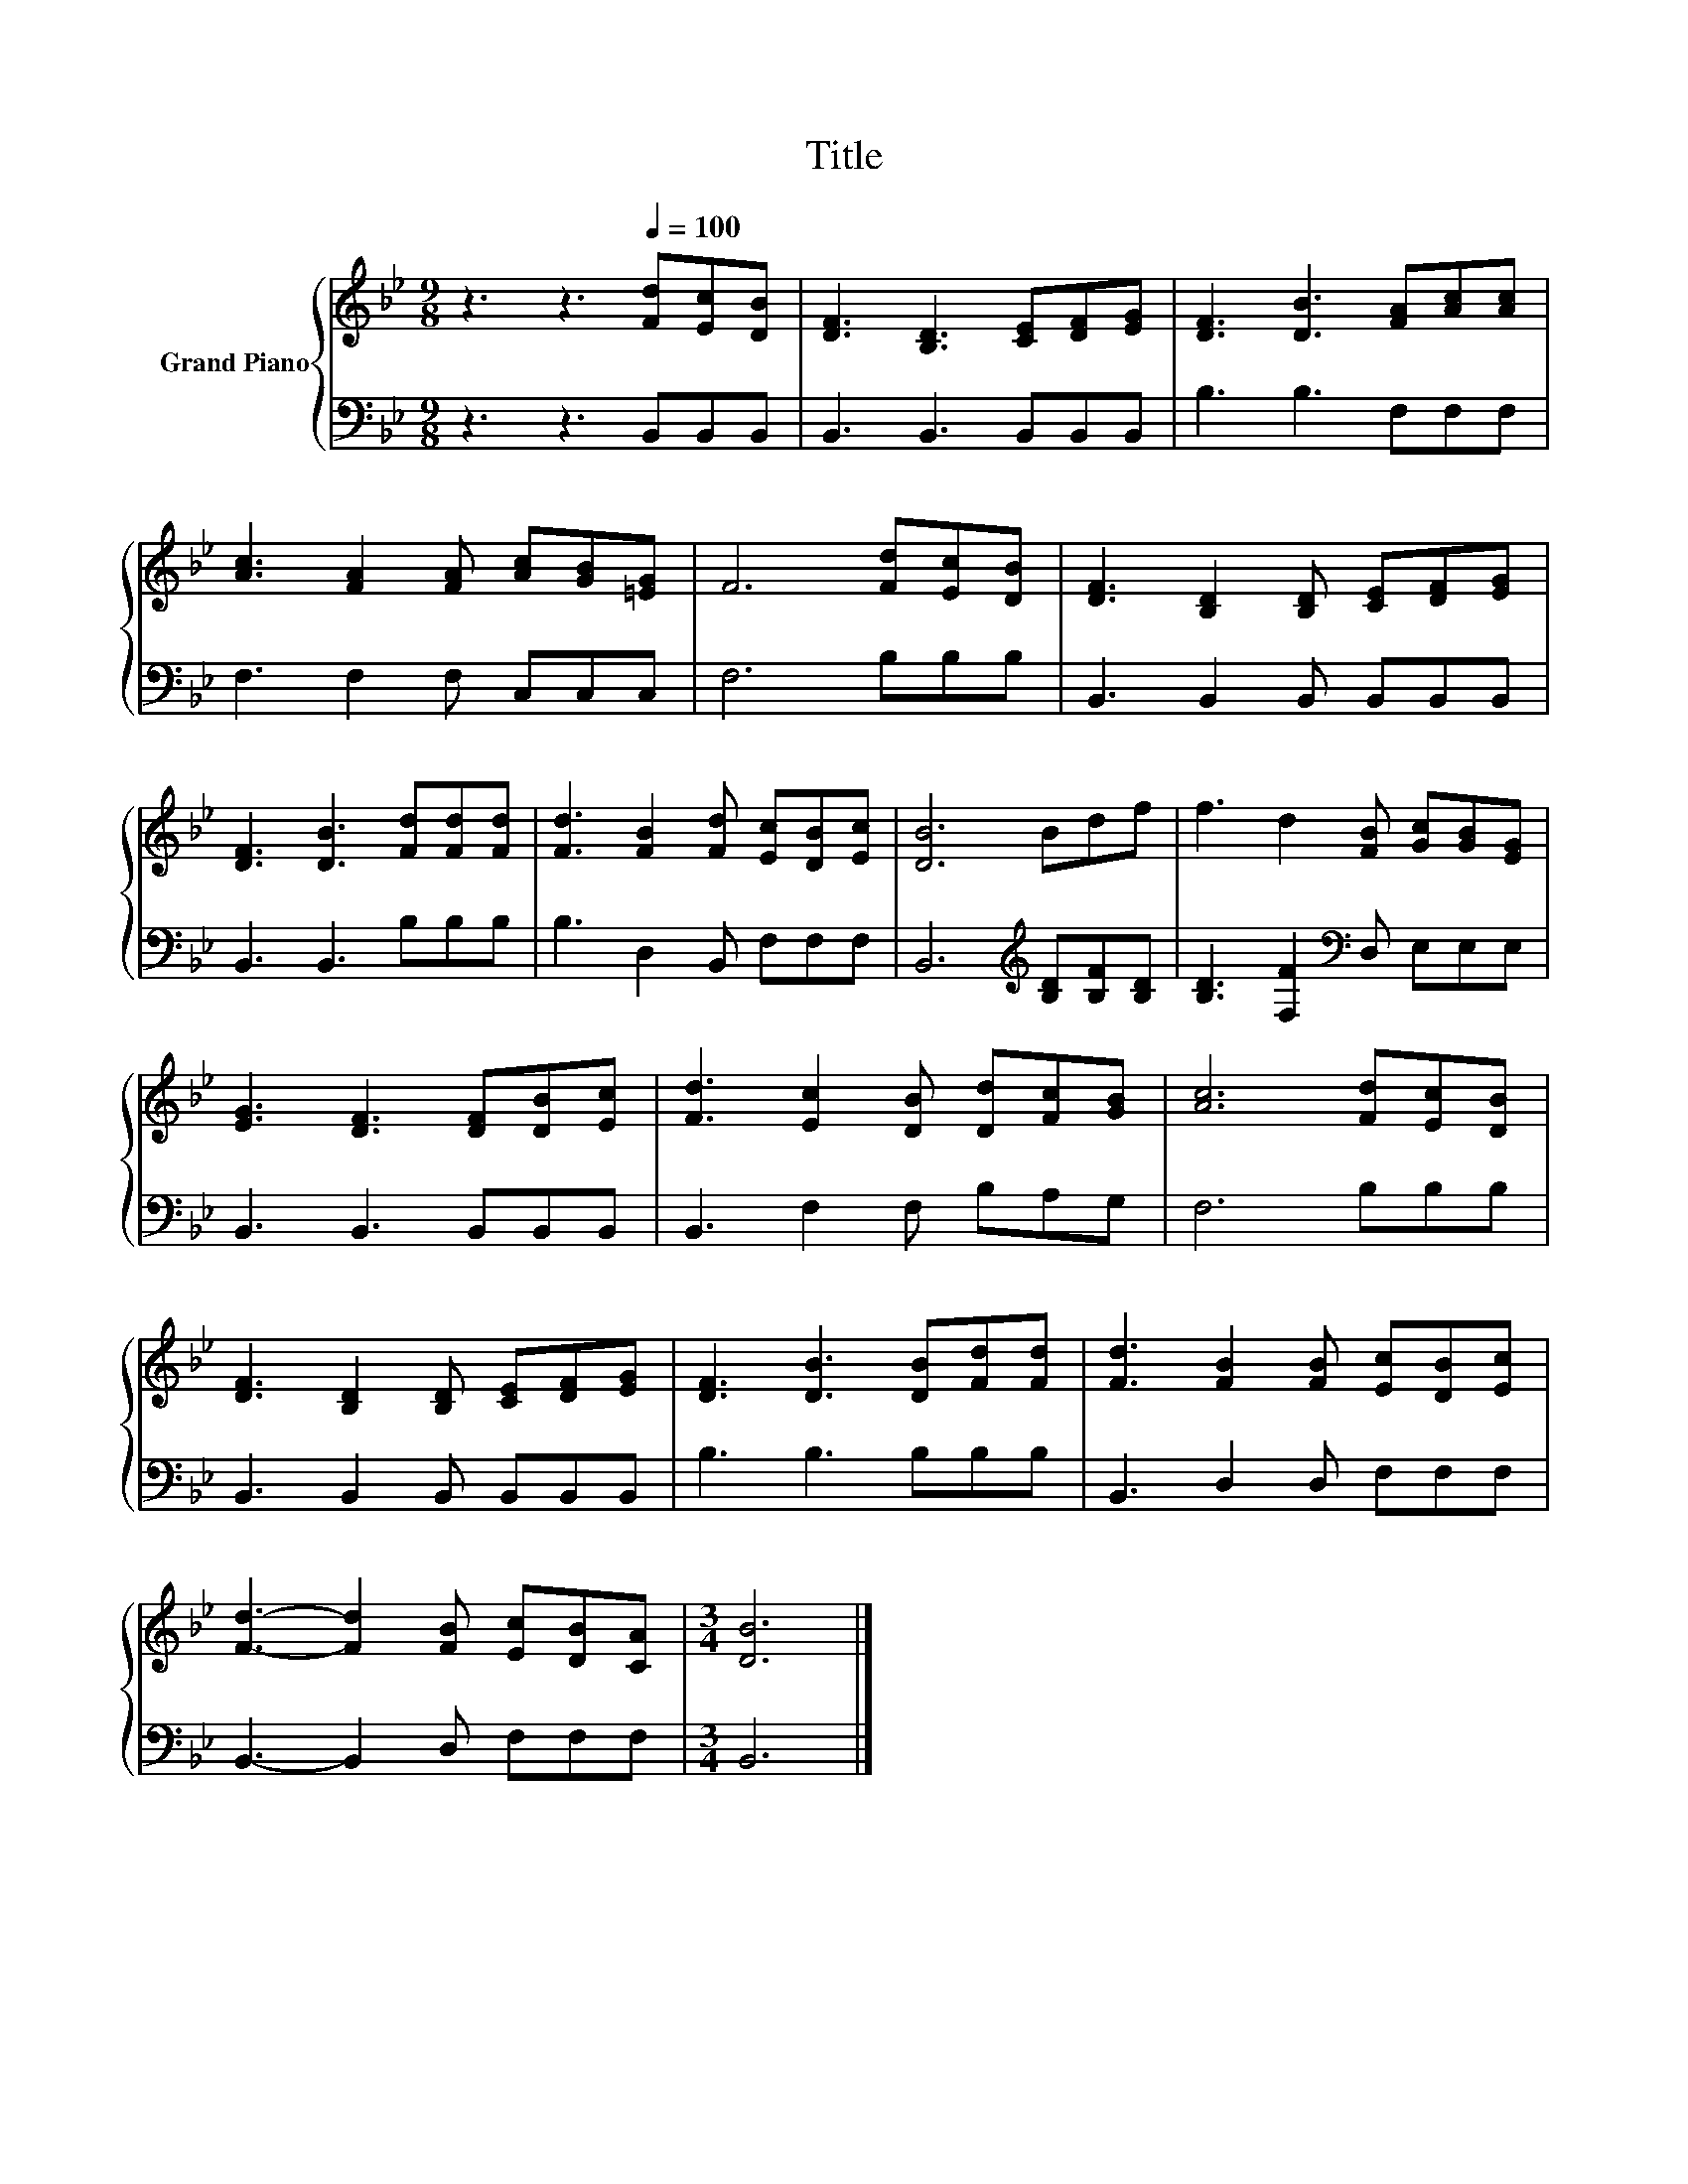 X:1
T:Title
%%score { 1 | 2 }
L:1/8
M:9/8
K:Bb
V:1 treble nm="Grand Piano"
V:2 bass 
V:1
 z3 z3[Q:1/4=100] [Fd][Ec][DB] | [DF]3 [B,D]3 [CE][DF][EG] | [DF]3 [DB]3 [FA][Ac][Ac] | %3
 [Ac]3 [FA]2 [FA] [Ac][GB][=EG] | F6 [Fd][Ec][DB] | [DF]3 [B,D]2 [B,D] [CE][DF][EG] | %6
 [DF]3 [DB]3 [Fd][Fd][Fd] | [Fd]3 [FB]2 [Fd] [Ec][DB][Ec] | [DB]6 Bdf | f3 d2 [FB] [Gc][GB][EG] | %10
 [EG]3 [DF]3 [DF][DB][Ec] | [Fd]3 [Ec]2 [DB] [Dd][Fc][GB] | [Ac]6 [Fd][Ec][DB] | %13
 [DF]3 [B,D]2 [B,D] [CE][DF][EG] | [DF]3 [DB]3 [DB][Fd][Fd] | [Fd]3 [FB]2 [FB] [Ec][DB][Ec] | %16
 [Fd]3- [Fd]2 [FB] [Ec][DB][CA] |[M:3/4] [DB]6 |] %18
V:2
 z3 z3 B,,B,,B,, | B,,3 B,,3 B,,B,,B,, | B,3 B,3 F,F,F, | F,3 F,2 F, C,C,C, | F,6 B,B,B, | %5
 B,,3 B,,2 B,, B,,B,,B,, | B,,3 B,,3 B,B,B, | B,3 D,2 B,, F,F,F, | B,,6[K:treble] [B,D][B,F][B,D] | %9
 [B,D]3 [F,F]2[K:bass] D, E,E,E, | B,,3 B,,3 B,,B,,B,, | B,,3 F,2 F, B,A,G, | F,6 B,B,B, | %13
 B,,3 B,,2 B,, B,,B,,B,, | B,3 B,3 B,B,B, | B,,3 D,2 D, F,F,F, | B,,3- B,,2 D, F,F,F, | %17
[M:3/4] B,,6 |] %18

